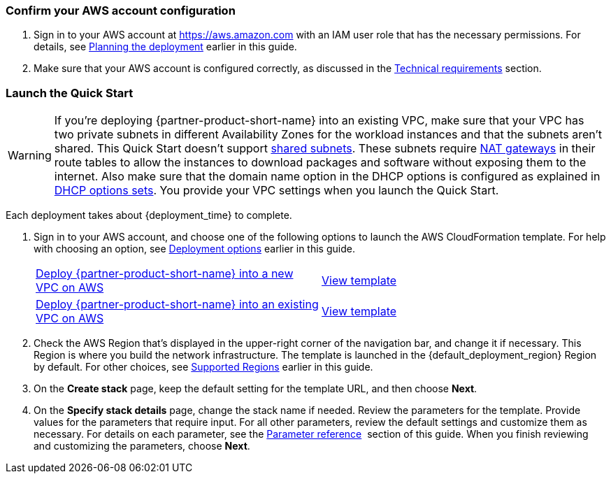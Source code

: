 === Confirm your AWS account configuration

. Sign in to your AWS account at https://aws.amazon.com with an IAM user role that has the necessary permissions. For details, see link:#_planning_the_deployment[Planning the deployment] earlier in this guide.
. Make sure that your AWS account is configured correctly, as discussed in the link:#_technical_requirements[Technical requirements] section.

// Optional based on Marketplace listing. Not to be edited
ifdef::marketplace_subscription[]
=== Subscribe to the {partner-product-short-name} AMI

This Quick Start requires a subscription to the AMI for {partner-product-short-name} in AWS Marketplace.

. Sign in to your AWS account.
. Open the page for the {marketplace_listing_url}[{partner-product-short-name} AMI in AWS Marketplace^], and then choose *Continue to Subscribe*.
. Review the terms and conditions for software usage, and then choose *Accept Terms*. +
  A confirmation page loads, and an email confirmation is sent to the account owner. For detailed subscription instructions, see the https://aws.amazon.com/marketplace/help/200799470[AWS Marketplace documentation^].

. When the subscription process is complete, exit out of AWS Marketplace without further action. *Do not* provision the software from AWS Marketplace—the Quick Start deploys the AMI for you.
endif::marketplace_subscription[]
// \Not to be edited

=== Launch the Quick Start
// Adapt the following warning to your Quick Start.
WARNING: If you’re deploying {partner-product-short-name} into an existing VPC, make sure that your VPC has two private subnets in different Availability Zones for the workload instances and that the subnets aren’t shared. This Quick Start doesn’t support https://docs.aws.amazon.com/vpc/latest/userguide/vpc-sharing.html[shared subnets^]. These subnets require https://docs.aws.amazon.com/vpc/latest/userguide/vpc-nat-gateway.html[NAT gateways^] in their route tables to allow the instances to download packages and software without exposing them to the internet. Also make sure that the domain name option in the DHCP options is configured as explained in http://docs.aws.amazon.com/AmazonVPC/latest/UserGuide/VPC_DHCP_Options.html[DHCP options sets^]. You provide your VPC settings when you launch the Quick Start.

Each deployment takes about {deployment_time} to complete.

. Sign in to your AWS account, and choose one of the following options to launch the AWS CloudFormation template. For help with choosing an option, see link:#_deployment_options[Deployment options] earlier in this guide.
+
[cols="1,1"]
|===
^|https://fwd.aws/pnkPy?[Deploy {partner-product-short-name} into a new VPC on AWS^]
^|https://fwd.aws/vERaD?[View template^]

^|https://fwd.aws/KkyGv?[Deploy {partner-product-short-name} into an existing VPC on AWS^]
^|https://fwd.aws/Dm4wy?[View template^]
|===
+

[start=2]
. Check the AWS Region that’s displayed in the upper-right corner of the navigation bar, and change 
it if necessary. This Region is where you build the network infrastructure. The template is launched 
in the {default_deployment_region} Region by default. For other choices, see link:#_supported_regions[Supported Regions] 
earlier in this guide.

[start=3]
. On the *Create stack* page, keep the default setting for the template URL, and then choose *Next*.
. On the *Specify stack details* page, change the stack name if needed. Review the parameters for the template. 
Provide values for the parameters that require input. For all other parameters, review the default settings and 
customize them as necessary. For details on each parameter, see the link:#_parameter_reference[Parameter reference] 
section of this guide. When you finish reviewing and customizing the parameters, choose *Next*.